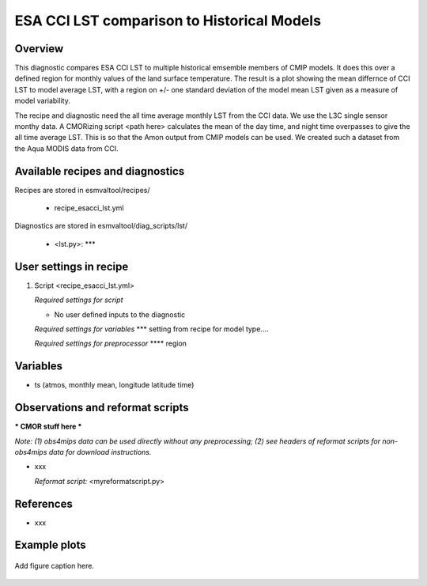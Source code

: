.. _recipes_<mynewrecipe>:

ESA CCI LST comparison to Historical Models
=====

Overview
--------

This diagnostic compares ESA CCI LST to multiple historical emsemble members of CMIP models.
It does this over a defined region for monthly values of the land surface temperature.
The result is a plot showing the mean differnce of CCI LST to model average LST, with a region on +/- one standard deviation of the model mean LST given as a measure of model variability.

The recipe and diagnostic need the all time average monthly LST from the CCI data.
We use the L3C single sensor monthy data.
A CMORizing script <path here> calculates the mean of the day time, and night time overpasses to give the all time average LST.
This is so that the Amon output from CMIP models can be used.
We created such a dataset from the Aqua MODIS data from CCI.


Available recipes and diagnostics
---------------------------------

Recipes are stored in esmvaltool/recipes/

    * recipe_esacci_lst.yml

Diagnostics are stored in esmvaltool/diag_scripts/lst/

    * <lst.py>: ***


User settings in recipe
-----------------------

#. Script <recipe_esacci_lst.yml>

   *Required settings for script*

   * No user defined inputs to the diagnostic

   *Required settings for variables*
   *** setting from recipe for model type....


   *Required settings for preprocessor*
   **** region
   

Variables
---------

* ts (atmos, monthly mean, longitude latitude time)


Observations and reformat scripts
---------------------------------

*** CMOR stuff here ***

*Note: (1) obs4mips data can be used directly without any preprocessing;
(2) see headers of reformat scripts for non-obs4mips data for download
instructions.*

* xxx

  *Reformat script:* <myreformatscript.py>

References
----------

* xxx

Example plots
-------------

.. _fig_mynewdiag_1:
.. figure::  /recipes/figures/<mynewdiagnostic>/awesome1.png
   :align:   center

   Add figure caption here.
